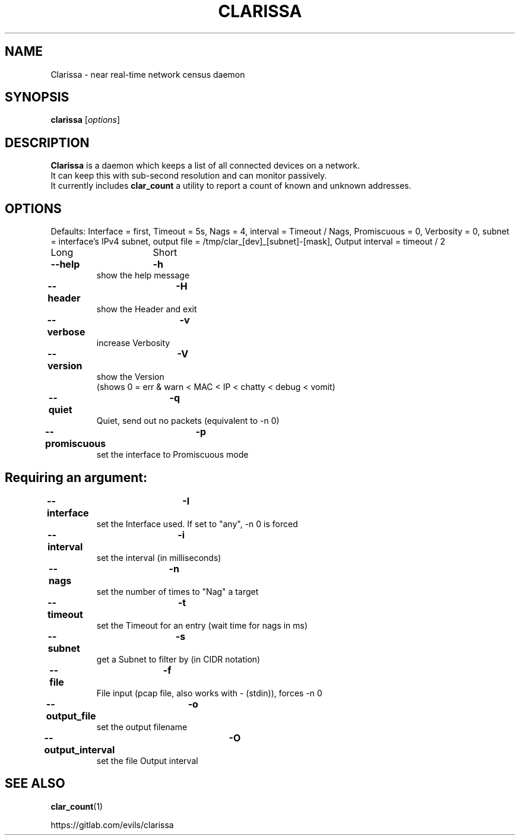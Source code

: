 .\"                                      Hey, EMACS: -*- nroff -*-
.\" (C) Copyright 2019 Evils <evils.devils@protonmail.com>,
.\"
.\" First parameter, NAME, should be all caps
.\" Second parameter, SECTION, should be 1-8, maybe w/ subsection
.\" other parameters are allowed: see man(7), man(1)
.TH CLARISSA 8 "2019-07-23"
.\" Please adjust this date whenever revising the manpage.
.\"
.\" Some roff macros, for reference:
.\" .nh        disable hyphenation
.\" .hy        enable hyphenation
.\" .ad l      left justify
.\" .ad b      justify to both left and right margins
.\" .nf        disable filling
.\" .fi        enable filling
.\" .br        insert line break
.\" .sp <n>    insert n+1 empty lines
.\" for manpage-specific macros, see man(7)
.SH NAME
Clarissa \- near real-time network census daemon
.SH SYNOPSIS
.B clarissa
.RI [ options ]
.br
.SH DESCRIPTION
.B Clarissa
is a daemon which keeps a list of all connected devices on a network.
.br
It can keep this with sub-second resolution and can monitor passively.
.br
It currently includes 
.B clar_count
a utility to report a count of known and unknown addresses.
.PP
.SH OPTIONS
Defaults: Interface = first, Timeout = 5s, Nags = 4, interval = Timeout / Nags, Promiscuous = 0, Verbosity = 0, subnet = interface's IPv4 subnet, output file = /tmp/clar_[dev]_[subnet]-[mask], Output interval = timeout / 2
.br

Long			Short

.TP
.B --help		-h
show the help message
.TP
.B --header		-H
show the Header and exit
.TP
.B --verbose		-v
increase Verbosity
.TP
.B --version		-V
show the Version
.br
(shows 0 = err & warn < MAC < IP < chatty < debug < vomit)
.TP
.B --quiet		-q
Quiet, send out no packets (equivalent to -n 0)
.TP
.B --promiscuous	-p
set the interface to Promiscuous mode
.SH
Requiring an argument:
.BR
.TP
.B --interface	-I
set the Interface used. If set to "any", -n 0 is forced
.TP
.B --interval	-i
set the interval (in milliseconds)
.TP
.B --nags		-n
set the number of times to "Nag" a target
.TP
.B --timeout		-t
set the Timeout for an entry (wait time for nags in ms)
.TP
.B --subnet		-s
get a Subnet to filter by (in CIDR notation)
.TP
.B --file		-f
File input (pcap file, also works with - (stdin)), forces -n 0
.TP
.B --output_file	-o
set the output filename
.TP
.B --output_interval	-O
set the file Output interval
.SH SEE ALSO
.BR clar_count (1)
.br

https://gitlab.com/evils/clarissa

